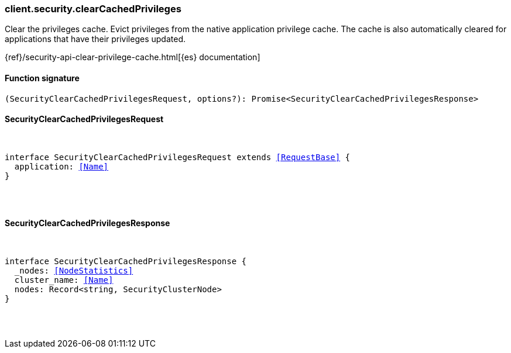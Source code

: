 [[reference-security-clear_cached_privileges]]

////////
===========================================================================================================================
||                                                                                                                       ||
||                                                                                                                       ||
||                                                                                                                       ||
||        ██████╗ ███████╗ █████╗ ██████╗ ███╗   ███╗███████╗                                                            ||
||        ██╔══██╗██╔════╝██╔══██╗██╔══██╗████╗ ████║██╔════╝                                                            ||
||        ██████╔╝█████╗  ███████║██║  ██║██╔████╔██║█████╗                                                              ||
||        ██╔══██╗██╔══╝  ██╔══██║██║  ██║██║╚██╔╝██║██╔══╝                                                              ||
||        ██║  ██║███████╗██║  ██║██████╔╝██║ ╚═╝ ██║███████╗                                                            ||
||        ╚═╝  ╚═╝╚══════╝╚═╝  ╚═╝╚═════╝ ╚═╝     ╚═╝╚══════╝                                                            ||
||                                                                                                                       ||
||                                                                                                                       ||
||    This file is autogenerated, DO NOT send pull requests that changes this file directly.                             ||
||    You should update the script that does the generation, which can be found in:                                      ||
||    https://github.com/elastic/elastic-client-generator-js                                                             ||
||                                                                                                                       ||
||    You can run the script with the following command:                                                                 ||
||       npm run elasticsearch -- --version <version>                                                                    ||
||                                                                                                                       ||
||                                                                                                                       ||
||                                                                                                                       ||
===========================================================================================================================
////////

[discrete]
[[client.security.clearCachedPrivileges]]
=== client.security.clearCachedPrivileges

Clear the privileges cache. Evict privileges from the native application privilege cache. The cache is also automatically cleared for applications that have their privileges updated.

{ref}/security-api-clear-privilege-cache.html[{es} documentation]

[discrete]
==== Function signature

[source,ts]
----
(SecurityClearCachedPrivilegesRequest, options?): Promise<SecurityClearCachedPrivilegesResponse>
----

[discrete]
==== SecurityClearCachedPrivilegesRequest

[pass]
++++
<pre>
++++
interface SecurityClearCachedPrivilegesRequest extends <<RequestBase>> {
  application: <<Name>>
}

[pass]
++++
</pre>
++++
[discrete]
==== SecurityClearCachedPrivilegesResponse

[pass]
++++
<pre>
++++
interface SecurityClearCachedPrivilegesResponse {
  _nodes: <<NodeStatistics>>
  cluster_name: <<Name>>
  nodes: Record<string, SecurityClusterNode>
}

[pass]
++++
</pre>
++++
